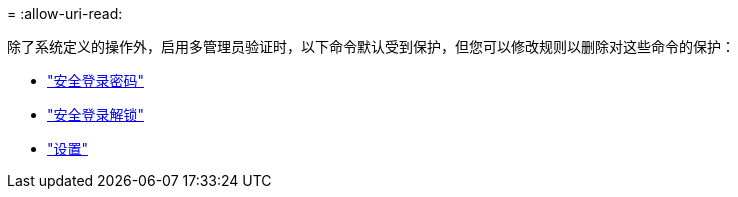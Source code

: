 = 
:allow-uri-read: 


除了系统定义的操作外，启用多管理员验证时，以下命令默认受到保护，但您可以修改规则以删除对这些命令的保护：

* link:https://docs.netapp.com/us-en/ontap-cli/security-login-password.html["安全登录密码"^]
* link:https://docs.netapp.com/us-en/ontap-cli/security-login-unlock.html["安全登录解锁"^]
* link:https://docs.netapp.com/us-en/ontap-cli/set.html["设置"^]

